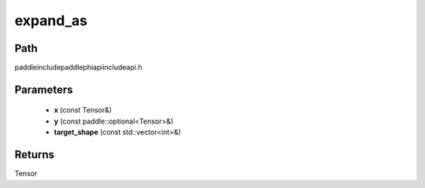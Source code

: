 .. _en_api_paddle_experimental_expand_as:

expand_as
-------------------------------

.. cpp:function:: Tensor expand_as ( const Tensor & x , const paddle::optional<Tensor> & y , const std::vector<int> & target_shape = { } ) ;



Path
:::::::::::::::::::::
paddle\include\paddle\phi\api\include\api.h

Parameters
:::::::::::::::::::::
	- **x** (const Tensor&)
	- **y** (const paddle::optional<Tensor>&)
	- **target_shape** (const std::vector<int>&)

Returns
:::::::::::::::::::::
Tensor
